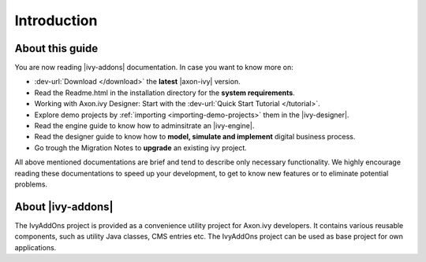 Introduction
************

About this guide
================

You are now reading |ivy-addons| documentation. In case you want to know more
on:

* :dev-url:`Download </download>` the **latest** |axon-ivy| version.

* Read the Readme.html in the installation directory for the **system requirements**.
* Working with Axon.ivy Designer: Start with the :dev-url:`Quick Start Tutorial </tutorial>`.
* Explore demo projects by :ref:`importing <importing-demo-projects>` them in the |ivy-designer|.
* Read the engine guide to know how to adminsitrate an |ivy-engine|.
* Read the designer guide to know how to **model, simulate and implement**
  digital business process.
* Go trough the Migration Notes to **upgrade** an existing ivy project.

All above mentioned documentations are brief and tend to describe only necessary
functionality. We highly encourage reading these documentations to speed up your
development, to get to know new features or to eliminate potential problems.

About |ivy-addons|
==================

The IvyAddOns project is provided as a convenience utility project for Axon.ivy
developers. It contains various reusable components, such as utility Java
classes, CMS entries etc. The IvyAddOns project can be used as base project for
own applications. 
